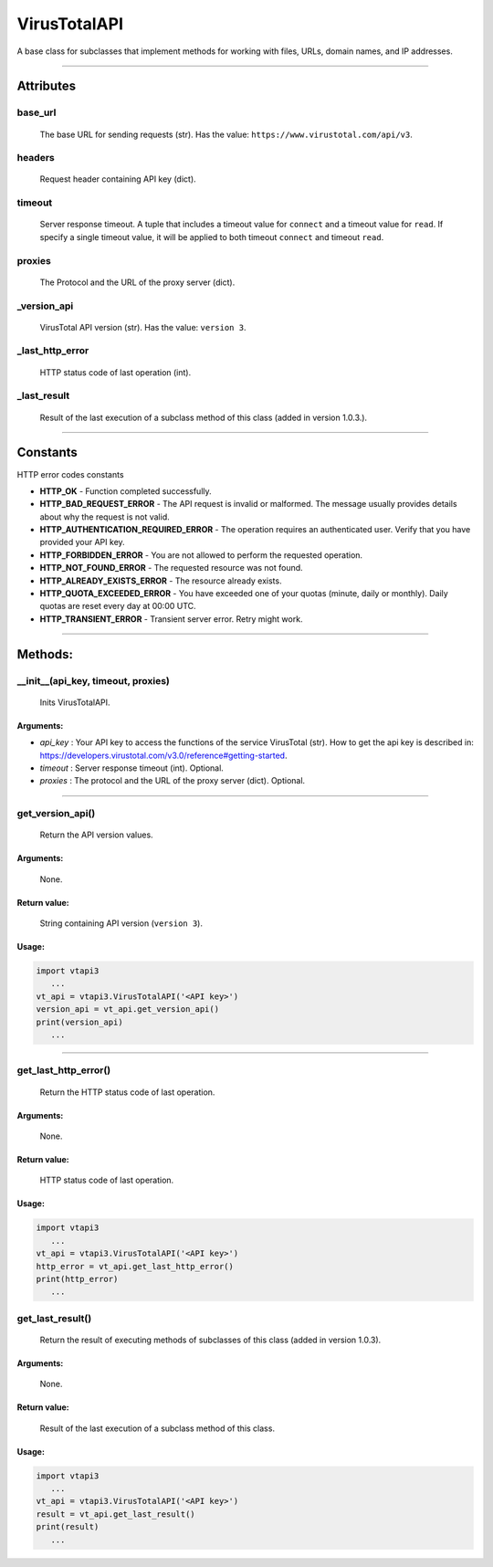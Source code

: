 VirusTotalAPI
=============

A base class for subclasses that implement methods for working with files, URLs, domain names, and IP addresses.

----

Attributes
----------
          
base_url
~~~~~~~~
    The base URL for sending requests (str). Has the value: ``https://www.virustotal.com/api/v3``.

headers
~~~~~~~
    Request header containing API key (dict).

timeout
~~~~~~~
    Server response timeout. A tuple that includes a timeout value for ``connect`` and a timeout value for ``read``. If specify a single timeout value, it will be applied to both timeout ``connect`` and timeout ``read``.

proxies
~~~~~~~
    The Protocol and the URL of the proxy server (dict).

_version_api
~~~~~~~~~~~~
    VirusTotal API version (str). Has the value: ``version 3``.

_last_http_error
~~~~~~~~~~~~~~~~
    HTTP status code of last operation (int).

_last_result
~~~~~~~~~~~~
    Result of the last execution of a subclass method of this class (added in version 1.0.3.).

----

Constants
---------

HTTP error codes constants

- **HTTP_OK** - Function completed successfully.
- **HTTP_BAD_REQUEST_ERROR** - The API request is invalid or malformed. The message usually provides details about why the request is not valid.
- **HTTP_AUTHENTICATION_REQUIRED_ERROR** - The operation requires an authenticated user. Verify that you have provided your API key.
- **HTTP_FORBIDDEN_ERROR** - You are not allowed to perform the requested operation.
- **HTTP_NOT_FOUND_ERROR** - The requested resource was not found.
- **HTTP_ALREADY_EXISTS_ERROR** - The resource already exists.
- **HTTP_QUOTA_EXCEEDED_ERROR** - You have exceeded one of your quotas (minute, daily or monthly). Daily quotas are reset every day at 00:00 UTC.
- **HTTP_TRANSIENT_ERROR** - Transient server error. Retry might work.

----

Methods:
--------

__init__(api_key, timeout, proxies)
~~~~~~~~~~~~~~~~~~~~~~~~~~~~~~~~~~~
    Inits VirusTotalAPI.

Arguments:
""""""""""

- *api_key* : Your API key to access the functions of the service VirusTotal (str). How to get the api key is described in: https://developers.virustotal.com/v3.0/reference#getting-started.
- *timeout* : Server response timeout (int). Optional.
- *proxies* : The protocol and the URL of the proxy server (dict). Optional.

----

get_version_api()
~~~~~~~~~~~~~~~~~
    Return the API version values.

Arguments:
""""""""""
    None.

Return value:
"""""""""""""
    String containing API version (``version 3``).

Usage:
""""""

.. code-block:: python

   import vtapi3
      ...
   vt_api = vtapi3.VirusTotalAPI('<API key>')
   version_api = vt_api.get_version_api()
   print(version_api)
      ...

----

get_last_http_error()
~~~~~~~~~~~~~~~~~~~~~
    Return the HTTP status code of last operation.

Arguments:
""""""""""
    None.

Return value:
"""""""""""""
    HTTP status code of last operation.

Usage:
""""""

.. code-block:: python

   import vtapi3
      ...
   vt_api = vtapi3.VirusTotalAPI('<API key>')
   http_error = vt_api.get_last_http_error()
   print(http_error)
      ...

get_last_result()
~~~~~~~~~~~~~~~~~
    Return the result of executing methods of subclasses of this class (added in version 1.0.3).

Arguments:
""""""""""
    None.

Return value:
"""""""""""""
    Result of the last execution of a subclass method of this class.

Usage:
""""""

.. code-block:: python

   import vtapi3
      ...
   vt_api = vtapi3.VirusTotalAPI('<API key>')
   result = vt_api.get_last_result()
   print(result)
      ...
